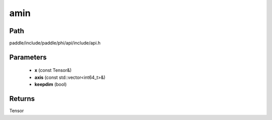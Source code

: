 .. _en_api_paddle_experimental_amin:

amin
-------------------------------

.. cpp:function:: Tensor amin ( const Tensor & x , const std::vector<int64_t> & axis = { } , bool keepdim = false ) ;


Path
:::::::::::::::::::::
paddle/include/paddle/phi/api/include/api.h

Parameters
:::::::::::::::::::::
	- **x** (const Tensor&)
	- **axis** (const std::vector<int64_t>&)
	- **keepdim** (bool)

Returns
:::::::::::::::::::::
Tensor
